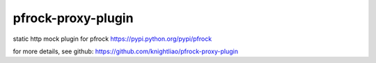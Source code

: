 ===================
pfrock-proxy-plugin
===================

static http mock plugin for pfrock https://pypi.python.org/pypi/pfrock

.. pfrock-plugin-static: https://pypi.python.org/pypi/pfrock-proxy-plugin

for more details, see github: https://github.com/knightliao/pfrock-proxy-plugin
